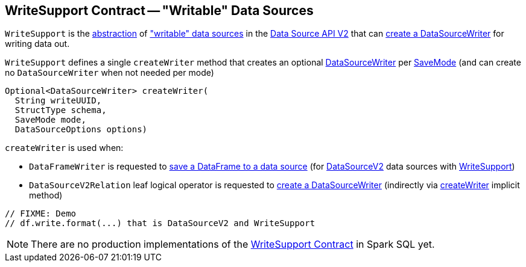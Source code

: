 == [[WriteSupport]] WriteSupport Contract -- "Writable" Data Sources

`WriteSupport` is the <<contract, abstraction>> of <<implementations, "writable" data sources>> in the <<spark-sql-data-source-api-v2.adoc#, Data Source API V2>> that can <<createWriter, create a DataSourceWriter>> for writing data out.

[[contract]]
[[createWriter]]
`WriteSupport` defines a single `createWriter` method that creates an optional <<spark-sql-DataSourceWriter.adoc#, DataSourceWriter>> per <<spark-sql-DataFrameWriter.adoc#SaveMode, SaveMode>> (and can create no `DataSourceWriter` when not needed per mode)

[source, java]
----
Optional<DataSourceWriter> createWriter(
  String writeUUID,
  StructType schema,
  SaveMode mode,
  DataSourceOptions options)
----

`createWriter` is used when:

* `DataFrameWriter` is requested to <<spark-sql-DataFrameWriter.adoc#save, save a DataFrame to a data source>> (for <<spark-sql-DataSourceV2.adoc#, DataSourceV2>> data sources with <<WriteSupport, WriteSupport>>)

* `DataSourceV2Relation` leaf logical operator is requested to <<spark-sql-LogicalPlan-DataSourceV2Relation.adoc#newWriter, create a DataSourceWriter>> (indirectly via <<spark-sql-LogicalPlan-DataSourceV2Relation.adoc#createWriter, createWriter>> implicit method)

[source, scala]
----
// FIXME: Demo
// df.write.format(...) that is DataSourceV2 and WriteSupport
----

[[implementations]]
NOTE: There are no production implementations of the <<contract, WriteSupport Contract>> in Spark SQL yet.
